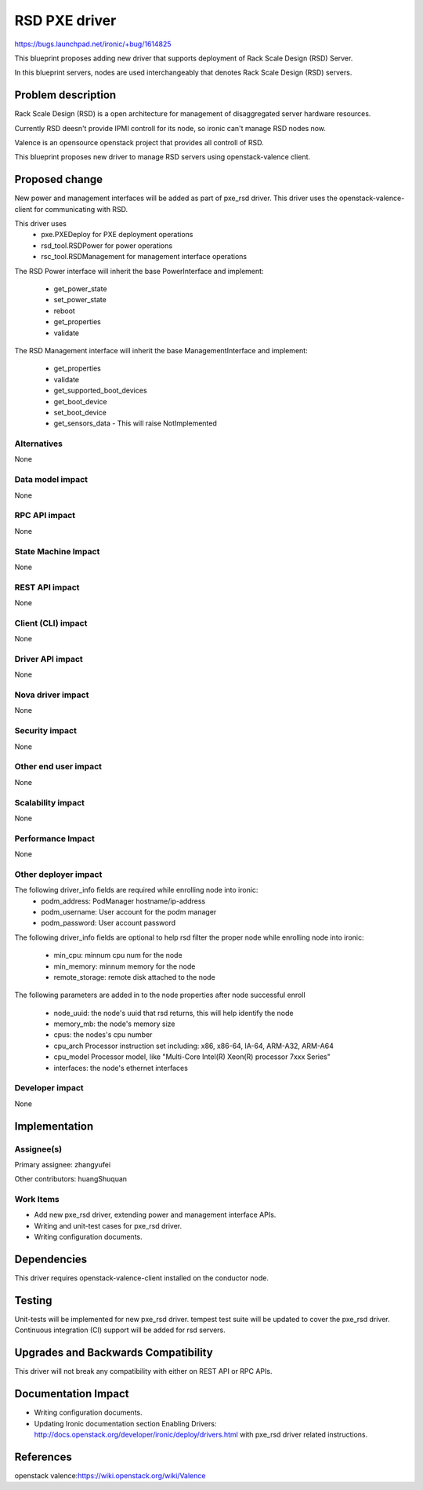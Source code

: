 ..
 This work is licensed under a Creative Commons Attribution 3.0 Unported
 License.

 http://creativecommons.org/licenses/by/3.0/legalcode

======================
RSD PXE driver
======================

https://bugs.launchpad.net/ironic/+bug/1614825

This blueprint proposes adding new driver that supports deployment of Rack
Scale Design (RSD) Server.

In this blueprint servers, nodes are used interchangeably that denotes Rack
Scale Design (RSD) servers.

Problem description
===================
Rack Scale Design (RSD) is a open architecture for management of disaggregated
server hardware resources.

Currently RSD deesn't provide IPMI controll for its node, so ironic can't manage
RSD nodes now.

Valence is an opensource openstack project that provides all controll of RSD.

This blueprint proposes new driver to manage RSD servers using openstack-valence
client.

Proposed change
===============

New power and management interfaces will be added as part of pxe_rsd driver.
This driver uses the openstack-valence-client for communicating with RSD.

This driver uses
    * pxe.PXEDeploy for PXE deployment operations
    * rsd_tool.RSDPower for power operations
    * rsc_tool.RSDManagement for management interface operations

The RSD Power interface will inherit the base PowerInterface and implement:

  * get_power_state
  * set_power_state
  * reboot
  * get_properties
  * validate

The RSD Management interface will inherit the base ManagementInterface and
implement:

  * get_properties
  * validate
  * get_supported_boot_devices
  * get_boot_device
  * set_boot_device
  * get_sensors_data - This will raise NotImplemented


Alternatives
------------
None

Data model impact
-----------------
None

RPC API impact
--------------
None

State Machine Impact
--------------------
None

REST API impact
---------------
None

Client (CLI) impact
-------------------
None

Driver API impact
-----------------
None


Nova driver impact
------------------
None


Security impact
---------------
None


Other end user impact
---------------------
None

Scalability impact
------------------
None


Performance Impact
------------------
None


Other deployer impact
---------------------
The following driver_info fields are required while enrolling node into ironic:
    * podm_address: PodManager hostname/ip-address
    * podm_username: User account for the podm manager
    * podm_password: User account password

The following driver_info fields are optional to help rsd filter the proper node
while enrolling node into ironic:
    * min_cpu: minnum cpu num for the node
    * min_memory: minnum memory for the node
    * remote_storage: remote disk attached to the node

The following parameters are added in to the node properties after node successful
enroll

    * node_uuid: the node's uuid that rsd returns, this will help identify the node
    * memory_mb: the node's memory size
    * cpus: the nodes's cpu number
    * cpu_arch Processor instruction set including: x86, x86-64, IA-64, ARM-A32, ARM-A64
    * cpu_model Processor model, like "Multi-Core Intel(R) Xeon(R) processor 7xxx Series"
    * interfaces: the node's ethernet interfaces


Developer impact
----------------
None

Implementation
==============

Assignee(s)
-----------

Primary assignee:
zhangyufei

Other contributors:
huangShuquan


Work Items
----------

* Add new pxe_rsd driver, extending power and management interface APIs.
* Writing and unit-test cases for pxe_rsd driver.
* Writing configuration documents.

Dependencies
============
This driver requires openstack-valence-client installed on the conductor node.

Testing
=======
Unit-tests will be implemented for new pxe_rsd driver.
tempest test suite will be updated to cover the pxe_rsd driver.
Continuous integration (CI) support will be added for rsd servers.

Upgrades and Backwards Compatibility
====================================
This driver will not break any compatibility with either on REST API or RPC
APIs.

Documentation Impact
====================
* Writing configuration documents.
* Updating Ironic documentation section _`Enabling Drivers`:
  http://docs.openstack.org/developer/ironic/deploy/drivers.html with pxe_rsd
  driver related instructions.

References
==========

_`openstack valence`:https://wiki.openstack.org/wiki/Valence

